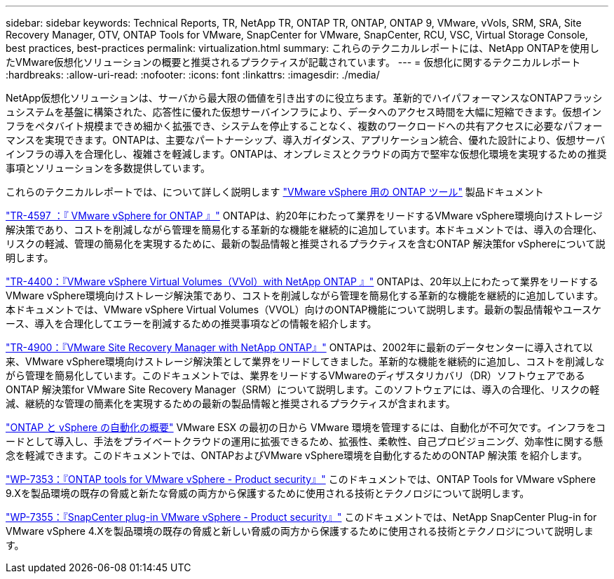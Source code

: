 ---
sidebar: sidebar 
keywords: Technical Reports, TR, NetApp TR, ONTAP TR, ONTAP, ONTAP 9, VMware, vVols, SRM, SRA, Site Recovery Manager, OTV, ONTAP Tools for VMware, SnapCenter for VMware, SnapCenter, RCU, VSC, Virtual Storage Console, best practices, best-practices 
permalink: virtualization.html 
summary: これらのテクニカルレポートには、NetApp ONTAPを使用したVMware仮想化ソリューションの概要と推奨されるプラクティスが記載されています。 
---
= 仮想化に関するテクニカルレポート
:hardbreaks:
:allow-uri-read: 
:nofooter: 
:icons: font
:linkattrs: 
:imagesdir: ./media/


[role="lead"]
NetApp仮想化ソリューションは、サーバから最大限の価値を引き出すのに役立ちます。革新的でハイパフォーマンスなONTAPフラッシュシステムを基盤に構築された、応答性に優れた仮想サーバインフラにより、データへのアクセス時間を大幅に短縮できます。仮想インフラをペタバイト規模まできめ細かく拡張でき、システムを停止することなく、複数のワークロードへの共有アクセスに必要なパフォーマンスを実現できます。ONTAPは、主要なパートナーシップ、導入ガイダンス、アプリケーション統合、優れた設計により、仮想サーバインフラの導入を合理化し、複雑さを軽減します。ONTAPは、オンプレミスとクラウドの両方で堅牢な仮想化環境を実現するための推奨事項とソリューションを多数提供しています。

これらのテクニカルレポートでは、について詳しく説明します link:https://docs.netapp.com/us-en/ontap-tools-vmware-vsphere/index.html["VMware vSphere 用の ONTAP ツール"] 製品ドキュメント

link:https://docs.netapp.com/us-en/ontap-apps-dbs/vmware/vmware-vsphere-overview.html["TR-4597 ：『 VMware vSphere for ONTAP 』"]
 ONTAPは、約20年にわたって業界をリードするVMware vSphere環境向けストレージ解決策であり、コストを削減しながら管理を簡易化する革新的な機能を継続的に追加しています。本ドキュメントでは、導入の合理化、リスクの軽減、管理の簡易化を実現するために、最新の製品情報と推奨されるプラクティスを含むONTAP 解決策for vSphereについて説明します。

link:https://docs.netapp.com/us-en/ontap-apps-dbs/vmware/vmware-vvols-overview.html["TR-4400：『VMware vSphere Virtual Volumes（VVol）with NetApp ONTAP 』"]
ONTAPは、20年以上にわたって業界をリードするVMware vSphere環境向けストレージ解決策であり、コストを削減しながら管理を簡易化する革新的な機能を継続的に追加しています。本ドキュメントでは、VMware vSphere Virtual Volumes（VVOL）向けのONTAP機能について説明します。最新の製品情報やユースケース、導入を合理化してエラーを削減するための推奨事項などの情報を紹介します。

link:https://docs.netapp.com/us-en/ontap-apps-dbs/vmware/vmware-srm-overview.html["TR-4900：『VMware Site Recovery Manager with NetApp ONTAP』"]
ONTAPは、2002年に最新のデータセンターに導入されて以来、VMware vSphere環境向けストレージ解決策として業界をリードしてきました。革新的な機能を継続的に追加し、コストを削減しながら管理を簡易化しています。このドキュメントでは、業界をリードするVMwareのディザスタリカバリ（DR）ソフトウェアであるONTAP 解決策for VMware Site Recovery Manager（SRM）について説明します。このソフトウェアには、導入の合理化、リスクの軽減、継続的な管理の簡素化を実現するための最新の製品情報と推奨されるプラクティスが含まれます。

link:https://docs.netapp.com/us-en/netapp-solutions/virtualization/vsphere_auto_introduction.html["ONTAP と vSphere の自動化の概要"]
VMware ESX の最初の日から VMware 環境を管理するには、自動化が不可欠です。インフラをコードとして導入し、手法をプライベートクラウドの運用に拡張できるため、拡張性、柔軟性、自己プロビジョニング、効率性に関する懸念を軽減できます。このドキュメントでは、ONTAPおよびVMware vSphere環境を自動化するためのONTAP 解決策 を紹介します。

link:https://docs.netapp.com/us-en/ontap-apps-dbs/vmware/vmware-security-tools.html["WP-7353：『ONTAP tools for VMware vSphere - Product security』"]
このドキュメントでは、ONTAP Tools for VMware vSphere 9.Xを製品環境の既存の脅威と新たな脅威の両方から保護するために使用される技術とテクノロジについて説明します。

link:https://docs.netapp.com/us-en/ontap-apps-dbs/vmware/vmware-security-snapcenter.html["WP-7355：『SnapCenter plug-in VMware vSphere - Product security』"]
このドキュメントでは、NetApp SnapCenter Plug-in for VMware vSphere 4.Xを製品環境の既存の脅威と新しい脅威の両方から保護するために使用される技術とテクノロジについて説明します。
